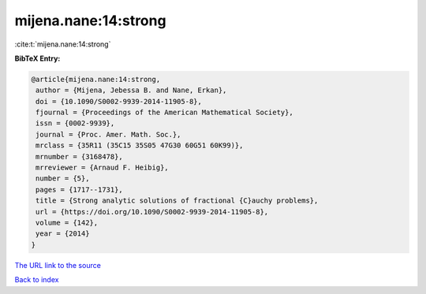 mijena.nane:14:strong
=====================

:cite:t:`mijena.nane:14:strong`

**BibTeX Entry:**

.. code-block:: bibtex

   @article{mijena.nane:14:strong,
    author = {Mijena, Jebessa B. and Nane, Erkan},
    doi = {10.1090/S0002-9939-2014-11905-8},
    fjournal = {Proceedings of the American Mathematical Society},
    issn = {0002-9939},
    journal = {Proc. Amer. Math. Soc.},
    mrclass = {35R11 (35C15 35S05 47G30 60G51 60K99)},
    mrnumber = {3168478},
    mrreviewer = {Arnaud F. Heibig},
    number = {5},
    pages = {1717--1731},
    title = {Strong analytic solutions of fractional {C}auchy problems},
    url = {https://doi.org/10.1090/S0002-9939-2014-11905-8},
    volume = {142},
    year = {2014}
   }
`The URL link to the source <ttps://doi.org/10.1090/S0002-9939-2014-11905-8}>`_


`Back to index <../By-Cite-Keys.html>`_
